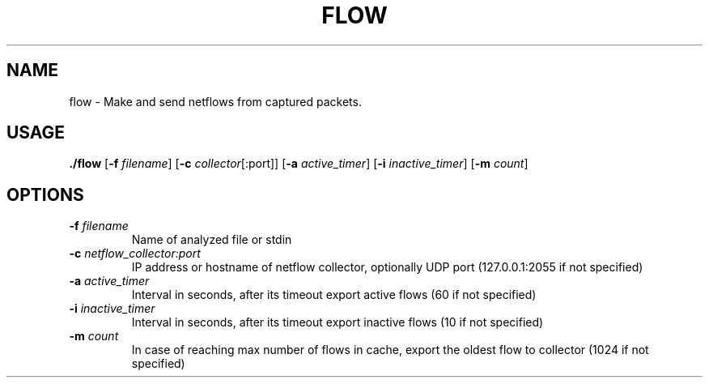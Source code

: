 .TH FLOW 1
.SH NAME
flow \- Make and send netflows from captured packets.
.SH USAGE
.B ./flow
[\fB\-f\fR \fIfilename\fR]
[\fB\-c\fR \fIcollector\fR[:port]]
[\fB\-a\fR \fIactive_timer\fR]
[\fB\-i\fR \fIinactive_timer\fR]
[\fB\-m\fR \fIcount\fR]

.SH OPTIONS
.TP
.BR \-f " "  \fR \fIfilename\fR
Name of analyzed file or stdin
.TP
.BR \-c " "  \fR \fInetflow_collector:port\fR
IP address or hostname of netflow collector, optionally UDP port (127.0.0.1:2055 if not specified)
.TP
.BR \-a " "  \fR \fIactive_timer\fR
Interval in seconds, after its timeout export active flows (60 if not specified)
.TP
.BR \-i " "  \fR \fIinactive_timer\fR
Interval in seconds, after its timeout export inactive flows (10 if not specified)
.TP
.BR \-m " "  \fR \fIcount\fR
In case of reaching max number of flows in cache,
export the oldest flow to collector (1024 if not specified)
